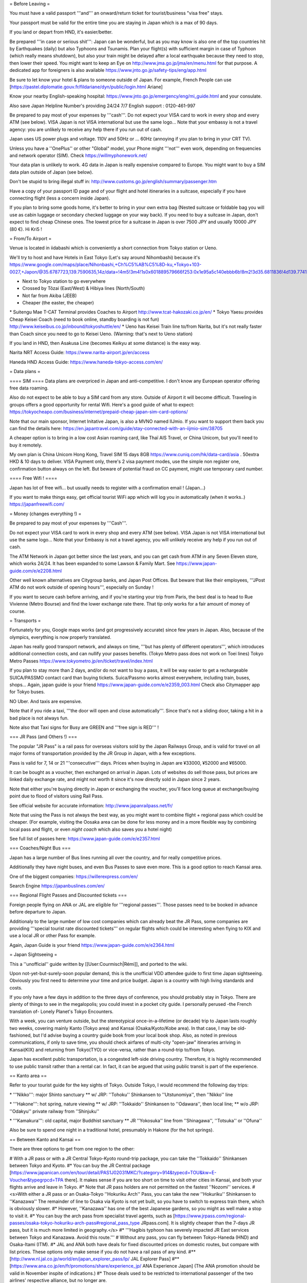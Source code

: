 = Before Leaving =

You must have a valid passport '''and''' an onward/return ticket for
tourist/business "visa free" stays.

Your passport must be valid for the entire time you are staying in Japan
which is a max of 90 days.

If you land or depart from HND, it's easier/better.

Be prepared '''in case or serious shit''': Japan can be wonderful, but
as you may know is also one of the top countries hit by Earthquakes
(daily) but also Typhoons and Tsunamis. Plan your flight(s) with
sufficient margin in case of Typhoon (which really means shutdown), but
also your train might be delayed after a local earthquake because they
need to stop, then lower their speed. You might want to keep an Eye on
http://www.jma.go.jp/jma/en/menu.html for that purpose. A dedicated app
for foreigners is also available
https://www.jnto.go.jp/safety-tips/eng/app.html

Be sure to let know your hotel & plans to someone outside of Japan. For
example, French People can use
[https://pastel.diplomatie.gouv.fr/fildariane/dyn/public/login.html
Ariane]

Know your nearby English-speaking hospital:
https://www.jnto.go.jp/emergency/eng/mi_guide.html and your consulate.

Also save Japan Helpline Number's providing 24/24 7/7 English support :
0120-461-997

Be prepared to pay most of your expenses by '''cash'''. Do not expect
your VISA card to work in every shop and every ATM (see below). VISA
Japan is not VISA international but use the same logo... Note that your
embassy is not a travel agency: you are unlikely to receive any help
there if you run out of cash.

Japan uses US power plugs and voltage. 110V and 50Hz or ... 60Hz
(annoying if you plan to bring in your CRT TV).

Unless you have a ''OnePlus'' or other "Global" model, your Phone might
'''not''' even work, depending on frequencies and network operator
(SIM). Check https://willmyphonework.net/

Your data plan is unlikely to work. 4G data in Japan is really expensive
compared to Europe. You might want to buy a SIM data plan outside of
Japan (see below).

Don't be stupid to bring illegal stuff in:
http://www.customs.go.jp/english/summary/passenger.htm

Have a copy of your passport ID page and of your flight and hotel
itineraries in a suitcase, especially if you have connecting flight
(less a concern inside Japan).

If you plan to bring some goods home, it's better to bring in your own
extra bag (Nested suitcase or foldable bag you will use as cabin luggage
or secondary checked luggage on your way back). If you need to buy a
suitcase in Japan, don't expect to find cheap Chinese ones. The lowest
price for a suitcase in Japan is over 7500 JPY and usually 10000 JPY
(80 €). Hi Kri5 !

= From/To Airport =

Venue is located in iidabashi which is conveniently a short connection
from Tokyo station or Ueno.

We'll try to host and have Hotels in East Tokyo (Let's say around
Nihombashi) because it's
https://www.google.com/maps/place/Nihonbashi,+Ch%C5%AB%C5%8D-ku,+Tokyo+103-0027,+Japon/@35.6787723,139.7590635,14z/data=!4m5!3m4!1s0x601889579666f253:0x1e95a5c140ebbb6b!8m2!3d35.6811836!4d139.7741538

-  Next to Tokyo station to go everywhere
-  Crossed by Tôzai (East/West) & Hibiya lines (North/South)
-  Not far from Akiba (JEEB)
-  Cheaper (the easter, the cheaper)

\* Suitengu Mae T-CAT Terminal provides Coaches to Airport
http://www.tcat-hakozaki.co.jp/en/ \* Tokyo Yaesu provides Cheap Keisei
Coach (need to book online, standby boarding is not fun)
http://www.keiseibus.co.jp/inbound/tokyoshuttle/en/ \* Ueno has Keisei
Train line to/from Narita, but it's not really faster than Coach since
you need to go to Keisei Ueno. (Warning: that's next to Ueno station)

If you land in HND, then Asakusa Line (becomes Keikyu at some distance)
is the easy way.

Narita NRT Access Guide: https://www.narita-airport.jp/en/access

Haneda HND Access Guide: https://www.haneda-tokyo-access.com/en/

= Data plans =

==== SIM ==== Data plans are overpriced in Japan and anti-competitive. I
don't know any European operator offering free data roaming.

Also do not expect to be able to buy a SIM card from any store. Outside
of Airport it will become difficult. Traveling in groups offers a good
opportunity for rental Wifi. Here's a good guide of what to expect:
https://tokyocheapo.com/business/internet/prepaid-cheap-japan-sim-card-options/

Note that our main sponsor, Internet Initative Japan, is also a MVNO
named IIJmio. If you want to support them back you can find the details
here:
https://en.japantravel.com/guide/stay-connected-with-an-iijmio-sim/38705

A cheaper option is to bring in a low cost Asian roaming card, like Thaï
AIS Travel, or China Unicom, but you'll need to buy it remotely.

My own plan is China Unicom Hong Kong, Travel SIM 15 days 8GB
https://www.cuniq.com/hk/data-card/asia . 50extra HKD & 10 days to
deliver. VISA Payment only, there's 2 visa payment modes, use the simple
non register one, confirmation button always on the left. But beware of
potential fraud on CC payment, might use temporary card number.

==== Free Wifi ! ====

Japan has lot of free wifi... but usually needs to register with a
confirmation email ! (Japan...)

If you want to make things easy, get official tourist WiFi app which
will log you in automatically (when it works..)
https://japanfreewifi.com/

= Money (changes everything !) =

Be prepared to pay most of your expenses by '''Cash'''.

Do not expect your VISA card to work in every shop and every ATM (see
below). VISA Japan is not VISA international but use the same logo...
Note that your Embassy is not a travel agency, you will unlikely receive
any help if you run out of cash.

The ATM Network in Japan got better since the last years, and you can
get cash from ATM in any Seven Eleven store, which works 24/24. It has
been expanded to some Lawson & Family Mart. See
https://www.japan-guide.com/e/e2208.html

Other well known alternatives are Citygroup banks, and Japan Post
Offices. But beware that like their employees, '''JPost ATM do not work
outside of opening hours''', especially on Sunday !

If you want to secure cash before arriving, and if you're starting your
trip from Paris, the best deal is to head to Rue Vivienne (Metro Bourse)
and find the lower exchange rate there. That tip only works for a fair
amount of money of course.

= Transports =

Fortunately for you, Google maps works (and got progressively accurate)
since few years in Japan. Also, because of the olympics, everything is
now properly translated.

Japan has really good transport network, and always on time, '''but has
plenty of different operators''', which introduces additional connection
costs, and can nullify your passes benefits. (Tokyo Metro pass does not
work on Toei lines) Tokyo Metro Passes
https://www.tokyometro.jp/en/ticket/travel/index.html

If you plan to stay more than 2 days, and/or do not want to buy a pass,
it will be way easier to get a rechargeable SUICA/PASSMO contact card
than buying tickets. Suica/Passmo works almost everywhere, including
train, buses, shops... Again, japan guide is your friend
https://www.japan-guide.com/e/e2359_003.html Check also Citymapper app
for Tokyo buses.

NO Uber. And taxis are expensive.

Note that if you ride a taxi, '''the door will open and close
automatically'''. Since that's not a sliding door, taking a hit in a bad
place is not always fun.

Note also that Taxi signs for Busy are GREEN and '''free sign is RED'''
!

=== JR Pass (and Others !) ===

The popular "JR Pass" is a rail pass for overseas visitors sold by the
Japan Railways Group, and is valid for travel on all major forms of
transportation provided by the JR Group in Japan, with a few exceptions.

Pass is valid for 7, 14 or 21 '''consecutive''' days. Prices when buying
in Japan are ¥33000, ¥52000 and ¥65000.

It can be bought as a voucher, then exchanged on arrival in Japan. Lots
of websites do sell those pass, but prices are linked daily exchange
rate, and might not worth it since it's now directly sold in Japan since
2 years.

Note that either you're buying directly in Japan or exchanging the
voucher, you'll face long queue at exchange/buying point due to flood of
visitors using Rail Pass.

See official website for accurate information:
http://www.japanrailpass.net/fr/

Note that using the Pass is not always the best way, as you might want
to combine flight + regional pass which could be cheaper. (For example,
visiting the Oosaka area can be done for less money and in a more
flexible way by combining local pass and flight, or even *night coach*
which also saves you a hotel night)

See full list of passes here: https://www.japan-guide.com/e/e2357.html

=== Coaches/Night Bus ===

Japan has a large number of Bus lines running all over the country, and
for really competitive prices.

Additionally they have night buses, and even Bus Passes to save even
more. This is a good option to reach Kansai area.

One of the biggest companies: https://willerexpress.com/en/

Search Engine https://japanbuslines.com/en/

=== Regional Flight Passes and Discounted tickets ===

Foreign people flying on ANA or JAL are eligible for '''regional
passes'''. Those passes need to be booked in advance before departure to
Japan.

Additionaly to the large number of low cost companies which can already
beat the JR Pass, some companies are providing '''special tourist rate
discounted tickets''' on regular flights which could be interesting when
flying to KIX and use a local JR or other Pass for example.

Again, Japan Guide is your friend
https://www.japan-guide.com/e/e2364.html

= Japan Sightseeing =

This a ''unofficial'' guide written by [[User:Courmisch|Rémi]], and
ported to the wiki.

Upon not-yet-but-surely-soon popular demand, this is the unofficial VDD
attendee guide to first time Japan sightseeing. Obviously you first need
to determine your time and price budget. Japan is a country with high
living standards and costs.

If you only have a few days in addition to the three days of conference,
you should probably stay in Tokyo. There are plenty of things to see in
the megalopolis; you could invest in a pocket city guide. I personally
perused -the French translation of- Lonely Planet's Tokyo Encounters.

With a week, you can venture outside, but the stereotypical
once-in-a-lifetime (or decade) trip to Japan lasts roughly two weeks,
covering mainly Kanto (Tokyo area) and Kansai (Osaka/Kyoto/Kobe area).
In that case, I may be old-fashioned, but I'd advise buying a country
guide book from your local book shop. Also, as noted in previous
communications, if only to save time, you should check airfares of
multi-city "open-jaw" itineraries arriving in Kansai(KIX) and returning
from Tokyo(TYO) or vice-versa, rather than a round-trip to/from Tokyo.

Japan has excellent public transportation, is a congested left-side
driving country. Therefore, it is highly recommended to use public
transit rather than a rental car. In fact, it can be argued that using
public transit is part of the experience.

== Kanto area ==

Refer to your tourist guide for the key sights of Tokyo. Outside Tokyo,
I would recommend the following day trips:

\* '''Nikko''': major Shinto sanctuary \*\* w/ JRP: ''Tohoku''
Shinkansen to ''Utstunomiya'', then ''Nikko'' line

\* '''Hakone''': hot spring, nature viewing \*\* w/ JRP: ''Tokkaido''
Shinkansen to ''Odawara'', then local line; \*\* w/o JRP: ''Odakyu''
private railway from ''Shinjuku''

\* '''Kamakura''': old capital, major Buddhist sanctuary \*\* JR
''Yokosuka'' line from ''Shinagawa'', ''Totsuka'' or ''Ofuna''

Also be sure to spend one night in a traditional hotel, presumably in
Hakone (for the hot springs).

== Between Kanto and Kansai ==

There are three options to get from one region to the other:

# With a JR pass or with a JR Central Tokyo-Kyoto round-trip package,
you can take the ''Tokkaido'' Shinkansen between Tokyo and Kyoto. #\*
You can buy the JR Central package
[https://www.japanican.com/en/tour/detail/PAS1J02031MKC/?category=914&typecd=TOU&kw=E-Voucher&typegrpcd=TPA
there]. It makes sense if you are too short on time to visit other
cities in Kansai, and both your flights arrive and leave in Tokyo. #\*
Note that JR pass holders are not permitted on the fastest ''Nozomi''
services. # <s>With either a JR pass or an Osaka-Tokyo ''Hokuriku Arch''
Pass, you can take the new ''Hokuriku'' Shinkansen to ''Kanazawa'' The
remainder of line to Osaka via Kyoto is not yet built, so you have to
switch to express train there, which is obviously slower. #\* However,
''Kanazawa'' has one of the best Japanese gardens, so you might as well
make a stop to visit it. #\* You can buy the arch pass from specialist
travel agents, such as
[https://www.jrpass.com/regional-passes/osaka-tokyo-hokuriku-arch-pass#regional_pass_type
JRpass.com]. It is slightly cheaper than the 7-days JR pass, but it is
much more limited in geography.</s> #\* '''Hagibis typhoon has severely
impacted JR East services between Tokyo and Kanazawa. Avoid this
route.''' # Without any pass, you can fly between Tokyo-Haneda (HND) and
Osaka-Itami (ITM). #\* JAL and ANA both have deals for fixed discounted
prices on domestic routes, but compare with list prices. These options
only make sense if you do not have a rail pass of any kind. #*\*
[http://www.nl.jal.co.jp/world/en/japan_explorer_pass/lp/ JAL Explorer
Pass] #*\* [https://www.ana.co.jp/en/fr/promotions/share/experience_jp/
ANA Experience Japan] (The ANA promotion should be valid in November
inspite of indications.) #\* Those deals used to be restricted to
international passenger of the two airlines' respective alliance, but no
longer are.

== Kansai area ==

Obviously, you will want to visit '''Kyoto''', including the gold and
silver temples, the Kioymizu-dera and many more. Given the crowd and the
number of sites, that will occupy a few days.

Ideally, you would book a hotel near the Kyoto central station. From
Kyoto, a must-do day trip:

\* '''Nara''': big Buddha statue, sanctuary with pesky deers... \*\* w/
JRP: JR Nara line; w/o JRP: Kintetsu private railway

Further West, I can recommend the following day trips:

\* '''Himeji''': wooden samurai castle \*\* w/ JRP: ''Sanyo'' Shinkansen
\* '''Takamatsu''': Japanese garden \*\* w/ JRP: express train from
''Okayama'' \*\* Especially if you do not visit Kanazawa.

\* '''Hiroshima''': Miyajima island and ground zero \*\* w/ JRP:
''Sanyo'' Shinkansen; to Miyajima: local train and ferry; to city
centre: tramway

Okayama makes an ideal base for those trips, but anywhere along the
''Sanyo'' Shinkansen works.

== General notes ==

There is no must-follow ordering. This guide starts with Tokyo because
VDD is held there, but you can equally travel west-to-east or
east-to-west.

These guidelines are geared toward self-guided tourists. If you prefer
to spend money to have somebody else guide you, that is of course
possible as well. '''[http://80days.co.jp/ 80 Days]''' is managed by an
acquaintance but there are surely plenty others.

You can buy a voucher for a JR pass from local travel agencies or from
online specialists such as '''[https://www.jrpass.com jrpass.com]''' or
'''[https://www.japan-experience.com/ japan-experience.com]'''. Compare
prices.

Note that the pass is only available in 7, 14 or 21 day spans without
interruptions. If possible, don't have it enabled during VDD's, or even
while staying inside Tokyo.

== See also ==

Guidance for [[VDD19/Air_travel#Airport_transferother practicalities]]
<s>will be left for later communications to all international
attendees</s>.

== Disclaimer ==

Use at your own risk. Not professional advice. No warranties whatsoever.

[[Category:VDD]]
